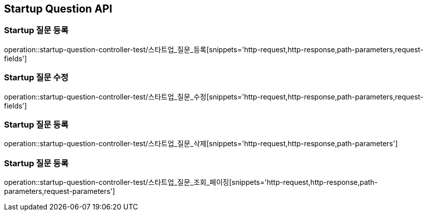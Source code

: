 [[Startup-Question-API]]
== Startup Question API

[[스타트업_질문_등록]]
=== Startup 질문 등록
operation::startup-question-controller-test/스타트업_질문_등록[snippets='http-request,http-response,path-parameters,request-fields']

[[스타트업_질문_수정]]
=== Startup 질문 수정
operation::startup-question-controller-test/스타트업_질문_수정[snippets='http-request,http-response,path-parameters,request-fields']

[[스타트업_질문_등록]]
=== Startup 질문 등록
operation::startup-question-controller-test/스타트업_질문_삭제[snippets='http-request,http-response,path-parameters']

[[스타트업_질문_등록]]
=== Startup 질문 등록
operation::startup-question-controller-test/스타트업_질문_조회_페이징[snippets='http-request,http-response,path-parameters,request-parameters']